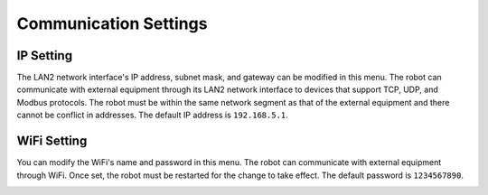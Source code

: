 ======================
Communication Settings
======================

IP Setting
==========

The LAN2 network interface's IP address, subnet mask, and gateway can be modified in this menu. The
robot can communicate with external equipment through its LAN2 network interface to devices that
support TCP, UDP, and Modbus protocols. The robot must be within the same network segment as that
of the external equipment and there cannot be conflict in addresses. The default IP address is
``192.168.5.1``.

.. image:: images/ip_setting.jpg
    :align: center

WiFi Setting
============

You can modify the WiFi's name and password in this menu. The robot can communicate with external
equipment through WiFi. Once set, the robot must be restarted for the change to take effect. The
default password is ``1234567890``.

.. image:: images/wifi_setting.jpg
    :align: center
